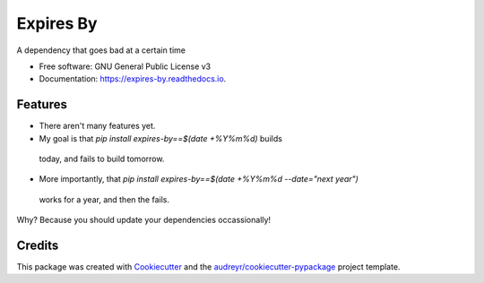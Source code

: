 ==========
Expires By
==========


.. image:: https://img.shields.io/pypi/v/expires_by.svg
        :target: https://pypi.python.org/pypi/expires_by

.. image:: https://img.shields.io/travis/at3560k/expires_by.svg
        :target: https://travis-ci.com/at3560k/expires_by

.. image:: https://readthedocs.org/projects/expires-by/badge/?version=latest
        :target: https://expires-by.readthedocs.io/en/latest/?version=latest
        :alt: Documentation Status


.. image:: https://pyup.io/repos/github/at3560k/expires_by/shield.svg
     :target: https://pyup.io/repos/github/at3560k/expires_by/
     :alt: Updates



A dependency that goes bad at a certain time


* Free software: GNU General Public License v3
* Documentation: https://expires-by.readthedocs.io.


Features
--------

* There aren't many features yet.
*  My goal is that `pip install expires-by==$(date +%Y%m%d)` builds
  today, and fails to build tomorrow.
*  More importantly, that `pip install expires-by==$(date +%Y%m%d --date="next year")`
  works for a year, and then the fails.

Why?  Because you should update your dependencies occassionally!

Credits
-------

This package was created with Cookiecutter_ and the `audreyr/cookiecutter-pypackage`_ project template.

.. _Cookiecutter: https://github.com/audreyr/cookiecutter
.. _`audreyr/cookiecutter-pypackage`: https://github.com/audreyr/cookiecutter-pypackage

